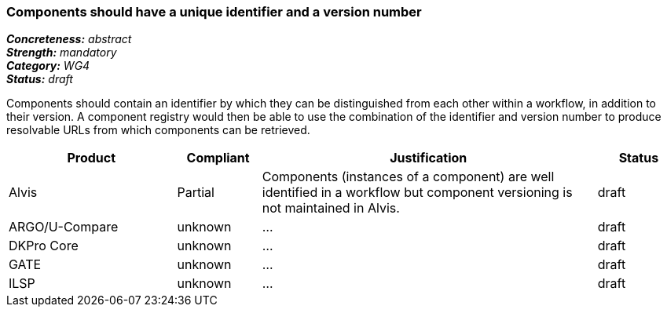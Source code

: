 === Components should have a unique identifier and a version number

[%hardbreaks]
[small]#*_Concreteness:_* __abstract__#
[small]#*_Strength:_* __mandatory__#
[small]#*_Category:_* __WG4__#
[small]#*_Status:_* __draft__#

Components should contain an identifier by which they can be distinguished from each other within a workflow, in addition to their version.  A component registry would then be able to use the combination of the identifier and version number to produce resolvable URLs from which components can be retrieved.

[cols="2,1,4,1"]
|====
|Product|Compliant|Justification|Status

| Alvis
| Partial
| Components (instances of a component) are well identified in a workflow but component versioning is not maintained in Alvis.
| draft

| ARGO/U-Compare
| unknown
| ...
| draft

| DKPro Core
| unknown
| ...
| draft

| GATE
| unknown
| ...
| draft

| ILSP
| unknown
| ...
| draft
|====
